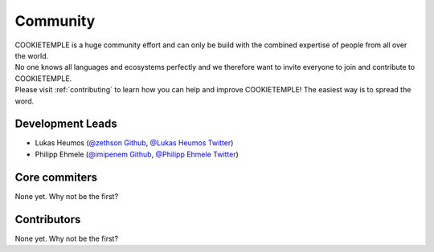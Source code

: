 ====================
Community
====================

| COOKIETEMPLE is a huge community effort and can only be build with the combined expertise of people from all over the world.
| No one knows all languages and ecosystems perfectly and we therefore want to invite everyone to join and contribute to COOKIETEMPLE.
| Please visit :ref:`contributing` to learn how you can help and improve COOKIETEMPLE! The easiest way is to spread the word.

Development Leads
-------------------

- Lukas Heumos (`@zethson Github <https://github.com/zethson/>`_, `@Lukas Heumos Twitter <https://twitter.com/LukasHeumos>`_)
- Philipp Ehmele (`@imipenem Github <https://github.com/imipenem>`_, `@Philipp Ehmele Twitter <https://twitter.com/1207_philipp>`_)

Core commiters
------------------

None yet. Why not be the first?

Contributors
------------------

None yet. Why not be the first?
